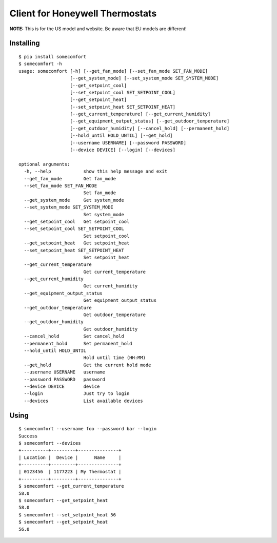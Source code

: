 ================================
Client for Honeywell Thermostats
================================

.. image:: https://travis-ci.org/kk7ds/somecomfort.svg?branch=master
    :target: https://travis-ci.org/kk7ds/somecomfort

**NOTE:** This is for the US model and website. Be aware that EU models are different!

Installing
----------

::

  $ pip install somecomfort
  $ somecomfort -h
  usage: somecomfort [-h] [--get_fan_mode] [--set_fan_mode SET_FAN_MODE]
                     [--get_system_mode] [--set_system_mode SET_SYSTEM_MODE]
                     [--get_setpoint_cool]
                     [--set_setpoint_cool SET_SETPOINT_COOL]
                     [--get_setpoint_heat]
                     [--set_setpoint_heat SET_SETPOINT_HEAT]
                     [--get_current_temperature] [--get_current_humidity]
                     [--get_equipment_output_status] [--get_outdoor_temperature]
                     [--get_outdoor_humidity] [--cancel_hold] [--permanent_hold]
                     [--hold_until HOLD_UNTIL] [--get_hold]
                     [--username USERNAME] [--password PASSWORD]
                     [--device DEVICE] [--login] [--devices]
  
  optional arguments:
    -h, --help            show this help message and exit
    --get_fan_mode        Get fan_mode
    --set_fan_mode SET_FAN_MODE
                          Set fan_mode
    --get_system_mode     Get system_mode
    --set_system_mode SET_SYSTEM_MODE
                          Set system_mode
    --get_setpoint_cool   Get setpoint_cool
    --set_setpoint_cool SET_SETPOINT_COOL
                          Set setpoint_cool
    --get_setpoint_heat   Get setpoint_heat
    --set_setpoint_heat SET_SETPOINT_HEAT
                          Set setpoint_heat
    --get_current_temperature
                          Get current_temperature
    --get_current_humidity
                          Get current_humidity
    --get_equipment_output_status
                          Get equipment_output_status
    --get_outdoor_temperature
                          Get outdoor_temperature
    --get_outdoor_humidity
                          Get outdoor_humidity
    --cancel_hold         Set cancel_hold
    --permanent_hold      Set permanent_hold
    --hold_until HOLD_UNTIL
                          Hold until time (HH:MM)
    --get_hold            Get the current hold mode
    --username USERNAME   username
    --password PASSWORD   password
    --device DEVICE       device
    --login               Just try to login
    --devices             List available devices

Using
-----

::

  $ somecomfort --username foo --password bar --login
  Success
  $ somecomfort --devices
  +----------+---------+---------------+
  | Location |  Device |      Name     |
  +----------+---------+---------------+
  | 0123456  | 1177223 | My Thermostat |
  +----------+---------+---------------+
  $ somecomfort --get_current_temperature
  58.0
  $ somecomfort --get_setpoint_heat
  58.0
  $ somecomfort --set_setpoint_heat 56
  $ somecomfort --get_setpoint_heat
  56.0

  

